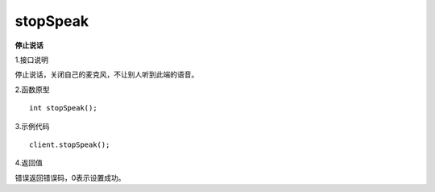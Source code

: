 stopSpeak
========================

**停止说话**

1.接口说明

停止说话，关闭自己的麦克风，不让别人听到此端的语音。

2.函数原型
::
    int stopSpeak();

3.示例代码
::
    client.stopSpeak();

4.返回值

错误返回错误码，0表示设置成功。